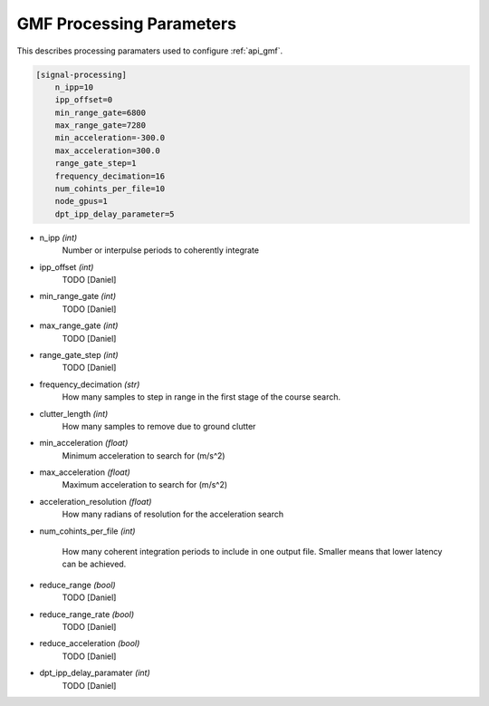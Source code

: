 ..  _gmfprocessingparams:

============================
GMF Processing Parameters
============================

This describes processing paramaters used to configure :ref:`api_gmf`.

.. code-block:: ini
    
    [signal-processing]
        n_ipp=10
        ipp_offset=0
        min_range_gate=6800
        max_range_gate=7280
        min_acceleration=-300.0
        max_acceleration=300.0
        range_gate_step=1
        frequency_decimation=16
        num_cohints_per_file=10
        node_gpus=1
        dpt_ipp_delay_parameter=5


* n_ipp *(int)*
    Number or interpulse periods to coherently integrate

* ipp_offset *(int)*
    TODO [Daniel]

* min_range_gate *(int)*
    TODO [Daniel]

* max_range_gate *(int)*
    TODO [Daniel]

* range_gate_step *(int)*
    TODO [Daniel]

* frequency_decimation *(str)*
    How many samples to step in range in the first stage of the course search.

* clutter_length *(int)*
    How many samples to remove due to ground clutter

* min_acceleration *(float)*
    Minimum acceleration to search for (m/s^2)

* max_acceleration *(float)*
    Maximum acceleration to search for (m/s^2)

* acceleration_resolution *(float)*
    How many radians of resolution for the acceleration search

* num_cohints_per_file *(int)*
    
    How many coherent integration periods to include in one output file.
    Smaller means that lower latency can be achieved.

* reduce_range *(bool)*
    TODO [Daniel]

* reduce_range_rate *(bool)*
    TODO [Daniel]

* reduce_acceleration *(bool)*
    TODO [Daniel]

* dpt_ipp_delay_paramater *(int)*
    TODO [Daniel]
